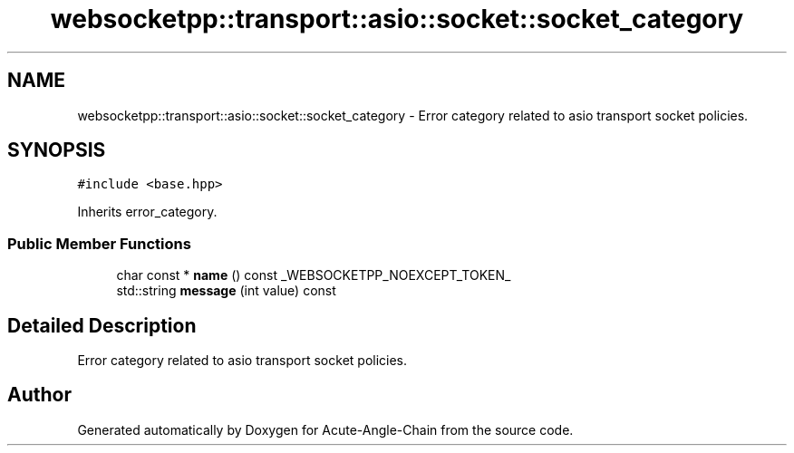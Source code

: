 .TH "websocketpp::transport::asio::socket::socket_category" 3 "Sun Jun 3 2018" "Acute-Angle-Chain" \" -*- nroff -*-
.ad l
.nh
.SH NAME
websocketpp::transport::asio::socket::socket_category \- Error category related to asio transport socket policies\&.  

.SH SYNOPSIS
.br
.PP
.PP
\fC#include <base\&.hpp>\fP
.PP
Inherits error_category\&.
.SS "Public Member Functions"

.in +1c
.ti -1c
.RI "char const  * \fBname\fP () const _WEBSOCKETPP_NOEXCEPT_TOKEN_"
.br
.ti -1c
.RI "std::string \fBmessage\fP (int value) const"
.br
.in -1c
.SH "Detailed Description"
.PP 
Error category related to asio transport socket policies\&. 

.SH "Author"
.PP 
Generated automatically by Doxygen for Acute-Angle-Chain from the source code\&.
